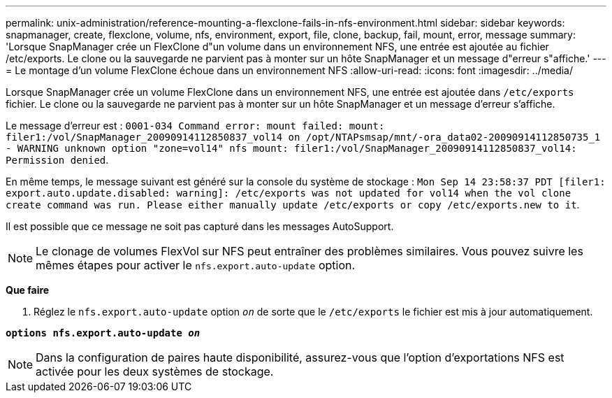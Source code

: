 ---
permalink: unix-administration/reference-mounting-a-flexclone-fails-in-nfs-environment.html 
sidebar: sidebar 
keywords: snapmanager, create, flexclone, volume, nfs, environment, export, file, clone, backup, fail, mount, error, message 
summary: 'Lorsque SnapManager crée un FlexClone d"un volume dans un environnement NFS, une entrée est ajoutée au fichier /etc/exports. Le clone ou la sauvegarde ne parvient pas à monter sur un hôte SnapManager et un message d"erreur s"affiche.' 
---
= Le montage d'un volume FlexClone échoue dans un environnement NFS
:allow-uri-read: 
:icons: font
:imagesdir: ../media/


[role="lead"]
Lorsque SnapManager crée un volume FlexClone dans un environnement NFS, une entrée est ajoutée dans `/etc/exports` fichier. Le clone ou la sauvegarde ne parvient pas à monter sur un hôte SnapManager et un message d'erreur s'affiche.

Le message d'erreur est : `0001-034 Command error: mount failed: mount: filer1:/vol/SnapManager_20090914112850837_vol14 on /opt/NTAPsmsap/mnt/-ora_data02-20090914112850735_1 - WARNING unknown option "zone=vol14" nfs mount: filer1:/vol/SnapManager_20090914112850837_vol14: Permission denied`.

En même temps, le message suivant est généré sur la console du système de stockage : `Mon Sep 14 23:58:37 PDT [filer1: export.auto.update.disabled: warning]: /etc/exports was not updated for vol14 when the vol clone create command was run. Please either manually update /etc/exports or copy /etc/exports.new to it`.

Il est possible que ce message ne soit pas capturé dans les messages AutoSupport.


NOTE: Le clonage de volumes FlexVol sur NFS peut entraîner des problèmes similaires. Vous pouvez suivre les mêmes étapes pour activer le `nfs.export.auto-update` option.

*Que faire*

. Réglez le `nfs.export.auto-update` option `_on_` de sorte que le `/etc/exports` le fichier est mis à jour automatiquement.


`*options nfs.export.auto-update _on_*`


NOTE: Dans la configuration de paires haute disponibilité, assurez-vous que l'option d'exportations NFS est activée pour les deux systèmes de stockage.
